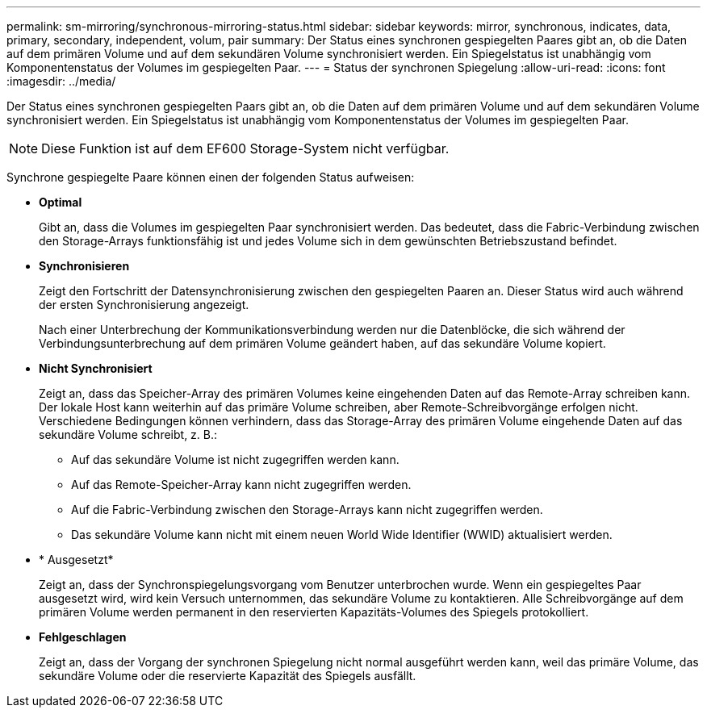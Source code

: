 ---
permalink: sm-mirroring/synchronous-mirroring-status.html 
sidebar: sidebar 
keywords: mirror, synchronous, indicates, data, primary, secondary, independent, volum, pair 
summary: Der Status eines synchronen gespiegelten Paares gibt an, ob die Daten auf dem primären Volume und auf dem sekundären Volume synchronisiert werden. Ein Spiegelstatus ist unabhängig vom Komponentenstatus der Volumes im gespiegelten Paar. 
---
= Status der synchronen Spiegelung
:allow-uri-read: 
:icons: font
:imagesdir: ../media/


[role="lead"]
Der Status eines synchronen gespiegelten Paars gibt an, ob die Daten auf dem primären Volume und auf dem sekundären Volume synchronisiert werden. Ein Spiegelstatus ist unabhängig vom Komponentenstatus der Volumes im gespiegelten Paar.

[NOTE]
====
Diese Funktion ist auf dem EF600 Storage-System nicht verfügbar.

====
Synchrone gespiegelte Paare können einen der folgenden Status aufweisen:

* *Optimal*
+
Gibt an, dass die Volumes im gespiegelten Paar synchronisiert werden. Das bedeutet, dass die Fabric-Verbindung zwischen den Storage-Arrays funktionsfähig ist und jedes Volume sich in dem gewünschten Betriebszustand befindet.

* *Synchronisieren*
+
Zeigt den Fortschritt der Datensynchronisierung zwischen den gespiegelten Paaren an. Dieser Status wird auch während der ersten Synchronisierung angezeigt.

+
Nach einer Unterbrechung der Kommunikationsverbindung werden nur die Datenblöcke, die sich während der Verbindungsunterbrechung auf dem primären Volume geändert haben, auf das sekundäre Volume kopiert.

* *Nicht Synchronisiert*
+
Zeigt an, dass das Speicher-Array des primären Volumes keine eingehenden Daten auf das Remote-Array schreiben kann. Der lokale Host kann weiterhin auf das primäre Volume schreiben, aber Remote-Schreibvorgänge erfolgen nicht. Verschiedene Bedingungen können verhindern, dass das Storage-Array des primären Volume eingehende Daten auf das sekundäre Volume schreibt, z. B.:

+
** Auf das sekundäre Volume ist nicht zugegriffen werden kann.
** Auf das Remote-Speicher-Array kann nicht zugegriffen werden.
** Auf die Fabric-Verbindung zwischen den Storage-Arrays kann nicht zugegriffen werden.
** Das sekundäre Volume kann nicht mit einem neuen World Wide Identifier (WWID) aktualisiert werden.


* * Ausgesetzt*
+
Zeigt an, dass der Synchronspiegelungsvorgang vom Benutzer unterbrochen wurde. Wenn ein gespiegeltes Paar ausgesetzt wird, wird kein Versuch unternommen, das sekundäre Volume zu kontaktieren. Alle Schreibvorgänge auf dem primären Volume werden permanent in den reservierten Kapazitäts-Volumes des Spiegels protokolliert.

* *Fehlgeschlagen*
+
Zeigt an, dass der Vorgang der synchronen Spiegelung nicht normal ausgeführt werden kann, weil das primäre Volume, das sekundäre Volume oder die reservierte Kapazität des Spiegels ausfällt.


